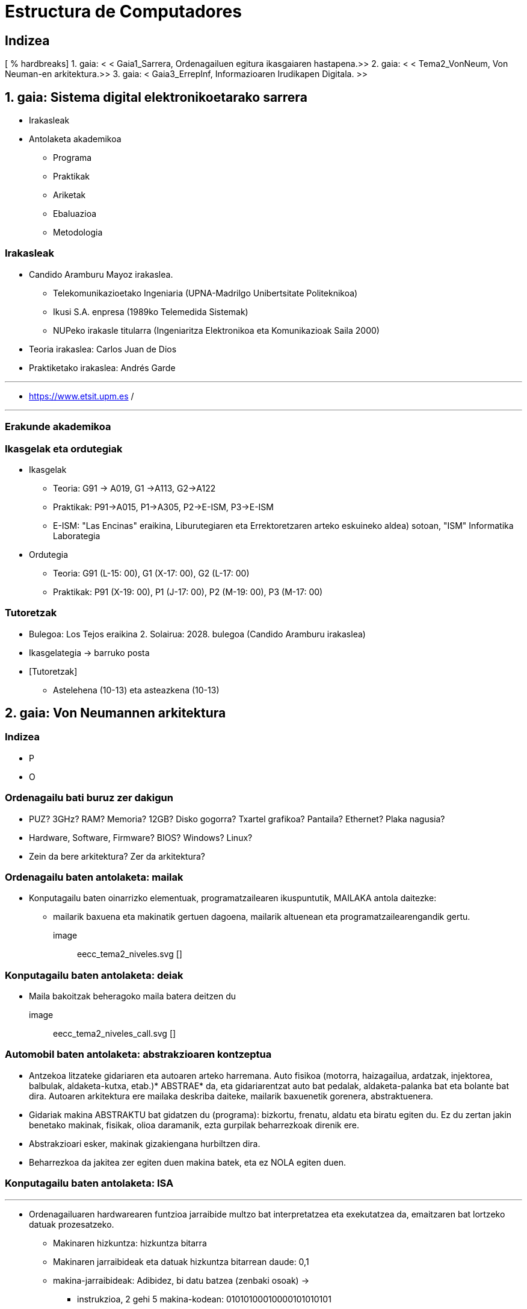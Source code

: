 =  Estructura de Computadores
// classic AsciiDoctor attributes
//:stem: latexmath
:stem:
:background-color="#ff0000":
:icons: font
:imagesdir: images
:customcss: styles/myCustomCSS.css
// Despite the warning of the documentation, https://github.com/asciidoctor/asciidoctor-reveal.js, highlight.js syntax highlighting WORKS, BUT, you need to explicitly set the highlighter using the below attribute= ==	
// see http://discuss.asciidoctor.org/Highlighting-source-code-for-reveal-js-backend-td2750.html
:source-highlighter: highlight.js
:highlightjs-languages: vhdl
:source-language: vhdl 
//:source-highlighter: rouge
//:source-highlighter: pygments
// revealjs attributes
:revealjs_theme: white
:revealjs_slideNumber: true
// Al actualizar el slide no cambia de transpa y no se va al inicio
:revealjs_hash: true   
:revealjs_history: true


:revealjs_center: true
:revealjs_width: "100%"
:revealjs_height: "100%"
:revealjs_margin: 0

//:revealjs_minScale: 1,
//:revealjs_maxScale: 1

// plugins copiados de tutoriales/asciidoctor-revealjs/../primer.js
:revealjs_plugins_configuration: revealjs-plugins-conf.js
:revealjs_plugins: revealjs-plugins.js

//:scrollable: no pirula

//:revealjs_history: true para go to file no pirula

//:doctype: book
//:lang: es
//:encode: ISO-8859-1
//:ascii-ids:
:show-link-uri:
:asciidoctor-fetch-kroki:
:experimental:
:notitle:


:ruta-transpas: /home/candido/Dropbox/apuntes/apuntes_Estr_Computadores/upna/apuntes_repositorio/transpas_eecc

:ruta-apuntes: home/candido/Dropbox/apuntes

////
[data-visibility="hidden"]
== Transparencias en Formato PDF


* link:./PDF/eecc/eecc_slides.pdf[Transparencias PDF]
* Si hay algún error de forma en el documento PDF que dificulte su interpretación, por favor, enviar un mensaje para su correción. Gracias.
////


== Indizea

[ % hardbreaks]
1. gaia: < < Gaia1_Sarrera, Ordenagailuen egitura ikasgaiaren hastapena.>>
2. gaia: < < Tema2_VonNeum, Von Neuman-en arkitektura.>>
3. gaia: < Gaia3_ErrepInf, Informazioaren Irudikapen Digitala. >>


[# 1. gaia_Sartu]
[.zutabeak]
== 1. gaia: Sistema digital elektronikoetarako sarrera

[.column]
* Irakasleak


[.column]
* Antolaketa akademikoa
** Programa
** Praktikak
** Ariketak
** Ebaluazioa
** Metodologia


// [ % notitle]
=== Irakasleak

* Candido Aramburu Mayoz irakaslea.
** Telekomunikazioetako Ingeniaria (UPNA-Madrilgo Unibertsitate Politeknikoa)
** Ikusi S.A. enpresa (1989ko Telemedida Sistemak)
** NUPeko irakasle titularra (Ingeniaritza Elektronikoa eta Komunikazioak Saila 2000)
* Teoria irakaslea: Carlos Juan de Dios
* Praktiketako irakaslea: Andrés Garde



[.notes]
---
* https://www.etsit.upm.es /

---

=== Erakunde akademikoa

=== Ikasgelak eta ordutegiak

* Ikasgelak
** Teoria: G91 -> A019, G1 ->A113, G2->A122
** Praktikak: P91->A015, P1->A305, P2->E-ISM, P3->E-ISM
** E-ISM: "Las Encinas" eraikina, Liburutegiaren eta Errektoretzaren arteko eskuineko aldea) sotoan, "ISM" Informatika Laborategia


* Ordutegia
** Teoria: G91 (L-15: 00), G1 (X-17: 00), G2 (L-17: 00)
** Praktikak: P91 (X-19: 00), P1 (J-17: 00), P2 (M-19: 00), P3 (M-17: 00)


=== Tutoretzak

* Bulegoa: Los Tejos eraikina 2. Solairua: 2028. bulegoa (Candido Aramburu irakaslea)
* Ikasgelategia -> barruko posta
* [Tutoretzak]
** Astelehena (10-13) eta asteazkena (10-13)



[# 2. gaia_VonNeum]
[.zutabeak]
== 2. gaia: Von Neumannen arkitektura

=== Indizea

[.column]
* P


[.column]
* O

=== Ordenagailu bati buruz zer dakigun

* PUZ? 3GHz? RAM? Memoria? 12GB? Disko gogorra? Txartel grafikoa? Pantaila? Ethernet? Plaka nagusia?
* Hardware, Software, Firmware? BIOS? Windows? Linux?
* Zein da bere arkitektura? Zer da arkitektura?

=== Ordenagailu baten antolaketa: mailak

* Konputagailu baten oinarrizko elementuak, programatzailearen ikuspuntutik, MAILAKA antola daitezke:
** mailarik baxuena eta makinatik gertuen dagoena, mailarik altuenean eta programatzailearengandik gertu.

image:: eecc_tema2_niveles.svg []


=== Konputagailu baten antolaketa: deiak

* Maila bakoitzak beheragoko maila batera deitzen du

image:: eecc_tema2_niveles_call.svg []

=== Automobil baten antolaketa: abstrakzioaren kontzeptua

* Antzekoa litzateke gidariaren eta autoaren arteko harremana. Auto fisikoa (motorra, haizagailua, ardatzak, injektorea, balbulak, aldaketa-kutxa, etab.)* ABSTRAE* da, eta gidariarentzat auto bat pedalak, aldaketa-palanka bat eta bolante bat dira. Autoaren arkitektura ere mailaka deskriba daiteke, mailarik baxuenetik gorenera, abstraktuenera.

* Gidariak makina ABSTRAKTU bat gidatzen du (programa): bizkortu, frenatu, aldatu eta biratu egiten du. Ez du zertan jakin benetako makinak, fisikak, olioa daramanik, ezta gurpilak beharrezkoak direnik ere.

* Abstrakzioari esker, makinak gizakiengana hurbiltzen dira.

* Beharrezkoa da jakitea zer egiten duen makina batek, eta ez NOLA egiten duen.

[.zutabeak, state = txikiago]
=== Konputagailu baten antolaketa: ISA



[.column]
---
* Ordenagailuaren hardwarearen funtzioa jarraibide multzo bat interpretatzea eta exekutatzea da, emaitzaren bat lortzeko datuak prozesatzeko.
** Makinaren hizkuntza: hizkuntza bitarra
** Makinaren jarraibideak eta datuak hizkuntza bitarrean daude: 0,1
** makina-jarraibideak: Adibidez, bi datu batzea (zenbaki osoak) ->
*** instrukzioa, 2 gehi 5 makina-kodean: 01010100010000101010101
*** Makina-instrukzio bera, baina mihiztatze-lengoaian (testua): add 2,5
*** PUZak, bere zirkuitu elektroniko digitalen bidez, bi datu bitarren batura bitarra egiten du

---

[.column]
---
** I.S.A*: Instruction Set Architecture
** Ordenagailu baten makina-jarraibideen multzoaren arkitektura
** Multzoa: datu bat batu, kendu, mugitu, memoria-instrukzio batera salto egin
** Arkitektura:
*** jarraibideak: zer eragiketa? Zein da instrukzio baten tamaina? Zenbat operando ditu? Zein da bere kode bitarra? Nola egiten zaio erreferentzia operando bati?
*** datuak: datu motak: osoak? benetakoak? tamaina? kodifikazioa?
---

=== Konputagailu baten antolaketa: ISA

* Ordenagailuaren hardwareak exekutatzeko gai den makinaren jarraibideak eta exekutatzeko gai den makinaren datuak ditu goiko mailatzat.

image:: eecc_tema2_isa.svg [align: left]

image:: eecc_tema2_niveles_isa.svg []

[.zutabeak, state = txikiago]
=== Konputagailu baten antolaketa: ISA


* Maila txikiko programatzaile batek, pej sistema eragileen, konpiladoreen eta abarren sortzaileek, makinaren ISA ezagutu behar dute.
* Windows eta Linux bezalako sistema eragile baten programazioak, C lengoaietan eta mihiztatze-hizkuntzan, ISA arkitektura ezagutzea eskatzen du.
* Mikroprozesadore baten ISA eskuliburuek programatzaileak behar duen informazio guztia dute; beraz, maila txikiko programatzaileak ez du PUZaren, memoriaren eta irteera-kontrolagailuen barneko hardware guztia ezagutu behar, ISA eskuliburuan eskuragarri dagoen informazioa baizik.
* Programatzailearentzat makina ISA da, programatzaileak makina ABSTRAKTU bat ikusten du, makinaren FUNTZIOA ikusten du, makinak ZER egiten du... eta ez NOLA egiten duen.


* Laborategian maila baxueneko hizkuntzan programatuko dugu, hau da, makinaren hizkuntzan, baina ez binarioan, mihiztatze-lengoaiaren bidez testu moduan baizik. Makinaren jarraibideetako eragiketak mihiztatze-lengoaian mnemonikoen bidez adierazten dira (ADD, SUB, LOAD, MOV...), hitz ingelesak murriztuz.
* Bilatu googlen 64 biteko isa de intel x86 eskuliburuak, intel mikroprozesadoreek exekutatzen dituztenak: core i3, core i5, core i7, etab.

=== Makina abstraktu bat eta erreal asko: bateragarritasuna

* Gidatzen ikasten dugun bezala (pedalak+aldaketa+bolantea) edozein autorako balio digu,* jarraibide multzoaren arkitektura* bera da prozesadore anitzetarako.
* ISA amd64 edo x86-64 bera da Intelen (core, xeon, eta abar) edo AMDren (Ryzen, eta abar) prozesadore guztientzat. Horrela, kore-i7 batean exekutatzen den programa bitar batek Ryzen 9 batean ere egin dezake.


=== Programa testu-hizkuntzan: lehenengo 5 zenbaki osoen batura

* Latexmath algoritmoa: [$\sum_ {i = 1} windo{ 5} i $]
* Python testu-hizkuntza

+
[source, phyton]
- ---
sum (range (5,0, -1))
- ---




[.zutabeak, state = txikiago]
=== Programa testu-hizkuntzan: lehenengo 5 zenbaki osoen batura

[.column]
---
C + lengoaia

[source, C]

/*
Egitaraua: sum1toN.c
Deskribapena: 1,2,3 seriearen batuketa egiten du,... N
* /
#include < stdlib.h>
int main ()
{
short N = 5, eta;
while (N> = 0)
y+ = N--;
exit (y);
}
---

[.column]
---
Java + hizkuntza

[source, java]

Iturria: sum1toN.java
konpilazioa: javac sum1toN.java -> BYTECODE sum1toN.class sortzen du
exekuzioa -> java -cp. sum1toN; bytecode* .class behar du eta class main exekutatuko du
* /
public class sum1toN {
// class klasean kapsulatutako main metodoa, static, main atributuak aldatu ezin izateko, publikoa, irisgarria izateko.
public static void main (String [] args) {
System.out.println (zenbaki osoen batura);
int x = 5, batura = 0;
while (x > = 0) {
System.out.print (x);
System.out.print (",");
batuketa = suma+x;
x--;
}
System.out.print ("\n");
System.out.print ("batura =" +batura);
System.out.print ("\n");
}
}
---

[state = txikiago]
=== Modulu bitarra: kode bitarrean

[source, shell]
----
gcc -sum1toN sum1toN.c
- > Arkitekturarako sum1toN modulu exekutagarria sortzen du x86-64 +
ls -l sum1toN -> 16696 byte
file sum1toN
sum1toN: ELF 64-bit LSB shared object, x86-64, 1. bertsioa (SYSV),
dynamically linked, interpreter/lib64/ld-linux-x86-64.so.2,
BuildID [sha1] = 8df3de7b9ba05ceb7861b39d703cef811161284a, for GNU/Linux 3.2.0,
not stripped
----

----
gcc -m32 sum1toM sum1toN.c
- > sum1toN modulu exekutagarria sortzen du x86-32 arkitekturarako
hexdump sum1toN
0000000 457f 464c 0102 0001 0000 0000 0000 0000
0000010 0003 003e 0001 0000 1060 0000 0000 0000
0000020 0040 0000 0000 0000 3978 0000 0000 0000 0000
0000030 0000 0000 0040 0038
----
* hexadezial* kodean exekutatu daitekeen programa, bitarra baino trinkoagoa +
1. zutabea: byte bati buruzko helbideak, apunteak edo aipamenak +
2. zutabea: +
--- Edukiaren 4 digitu hexadezimal. Digitu hamaseitar bakoitza 4 bitekoa bada, bi digitu byte baten baliokideak dira. +
--- 457f: Kode exekutagarriko 2 byte +
--- Ezin dugu kode bitarra interpretatu, baina x86-64 prozesadorea bai.

[.zutabeak, state = txikiago]
=== Kode bitarraren interpretazioa (sum1toN programarena)

[.column]
* Desmihiztatzailea: kode bitarra MIHIZTATZAILE testu-kode bihurtzen du
* +objdump -d sum1toN+
+

----
Disassembly of section .text:

0000000000001060 < _start>:
1060: f3 0f 1e fa endbr64
1064:31 ed xor %ebp, %ebp
1066:49 89 d1 mov % rdx, % r9
1069: % 5e pop rsi
106a: 48 89 e2 mov % rsp, % rdx
106d: 48 83 e4 f0 and $0xfffffffffffffffff0, % rsp
1071: 50% push % rax
1072:54 push % rsp
1073: 4c 8d 05 86 01 00 00 lea 0x186 ( % rip), % r8
107a: 48 8d 0d 0f 01 00 00 lea 0x10f ( % rip), % rcx
1081:48 8d 3d c1 00 00 00 lea 0xc1 ( % rip), % rdi
1088: ff 15 52 2f 00 00 callq* 0x2f52 ( % rip)
108e: f4 hlt
108f: 90 nop

..................................................

00000000001149 < main>:
1149: f3 0f 1e fa endbr64
114d: 55 push % rbp
114e: 48 89 e5 mov % rsp, % rbp
1151:48 83 ec 10 sub $0x10, % rsp
1155:66 c7 45 fc 05 00 movw $0x5, -0x4 ( % rbp)
115b: eb 19 jmp 1176 < main+0x2d>
115d: 0f b7 45 fc movzwl -0x4 ( % rbp), % eax
1161:89 c2 mov % eax, % edx
1163:83 ea 01 sub $0x1, % edx
1166:66 89 55 fc mov % dx, -0x4 ( % rbp)
116a: % 89 c2 mov % eax, % edx
116c: 0f b7 45 fe movzwl -0x2 ( % rbp), % eax
1170:01 d0 add % edx, % eax
1172:66 89 45 fe mov % ax, -0x2 ( % rbp)
1176:66 83 7d fc 00 cmpw $0x0, -0x4 ( % rbp)
117b: 79 e0 jns 115d < main+0x14>
117d: 0f bf 45 fe movswl -0x2 ( % rbp), % eax
1181:89 c7 mov % eax, %edi
1183: e8 c8 fe ff callq 1050 < exit@plt>
1188: 0f 1f 84 00 00 00 00 nopl 0x0 ( % rax, % rax, 1)
118f: 00


----

[.column]

1. zutabea: jarraibidearen erreferentzia-helbidea +
+
2. zutabea: makina-kodea hamaseitarrean +
+
3. zutabea: instrukzioaren eragiketa-kodea mihiztatze-hizkuntzan* +
+
4. zutabea:* mihiztatzeko hizkuntzan* egindako instrukzio-eragiketak.

=== Mihiztatze-lengoaia

* Bitarretik TESTURA itzulitako makina-lengoaia da, programatzaileek iturburu-moduluak programatu ahal izateko
* Mihiztatzeko jarraibidearen formatuak bi eremu ditu nagusiki:
** MNEMONIKOEN bidezko eragiketa-kodearen eremua, hala nola push (txertatu), mov (mugitu), add (batu), jmp (salto egin), jne (salto si not equal), etv
** Eragiketako operatuen eremua: memoriari buruzko erreferentziak dira, eta bertan operatzen da edo

